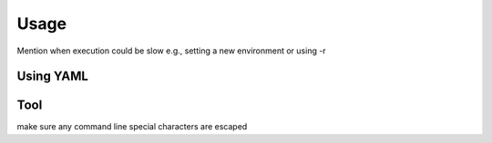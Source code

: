 Usage
=====

Mention when execution could be slow e.g., setting a new environment or using -r

.. _using-yaml:
Using YAML
----------

Tool
----

make sure any command line special characters are escaped